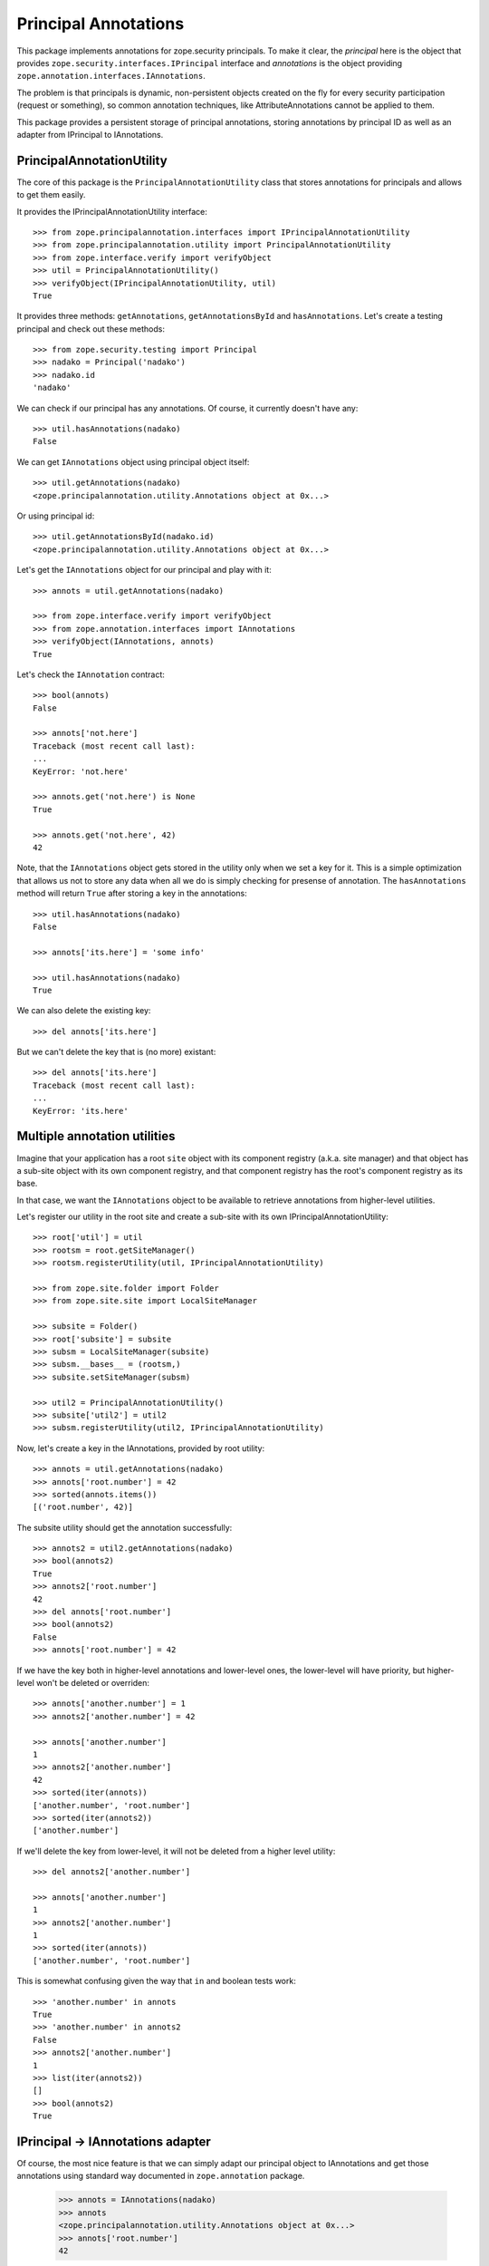 =======================
 Principal Annotations
=======================

This package implements annotations for zope.security principals.
To make it clear, the `principal` here is the object that provides
``zope.security.interfaces.IPrincipal`` interface and `annotations` is
the object providing ``zope.annotation.interfaces.IAnnotations``.

The problem is that principals is dynamic, non-persistent objects created
on the fly for every security participation (request or something), so
common annotation techniques, like AttributeAnnotations cannot be applied
to them.

This package provides a persistent storage of principal annotations,
storing annotations by principal ID as well as an adapter from IPrincipal
to IAnnotations.


PrincipalAnnotationUtility
==========================

The core of this package is the ``PrincipalAnnotationUtility`` class
that stores annotations for principals and allows to get them easily.

It provides the IPrincipalAnnotationUtility interface::

  >>> from zope.principalannotation.interfaces import IPrincipalAnnotationUtility
  >>> from zope.principalannotation.utility import PrincipalAnnotationUtility
  >>> from zope.interface.verify import verifyObject
  >>> util = PrincipalAnnotationUtility()
  >>> verifyObject(IPrincipalAnnotationUtility, util)
  True

It provides three methods: ``getAnnotations``, ``getAnnotationsById``
and ``hasAnnotations``. Let's create a testing principal and check out
these methods::

  >>> from zope.security.testing import Principal
  >>> nadako = Principal('nadako')
  >>> nadako.id
  'nadako'

We can check if our principal has any annotations. Of course, it
currently doesn't have any::

  >>> util.hasAnnotations(nadako)
  False

We can get ``IAnnotations`` object using principal object itself::

  >>> util.getAnnotations(nadako)
  <zope.principalannotation.utility.Annotations object at 0x...>

Or using principal id::

  >>> util.getAnnotationsById(nadako.id)
  <zope.principalannotation.utility.Annotations object at 0x...>

Let's get the ``IAnnotations`` object for our principal and play with it::

  >>> annots = util.getAnnotations(nadako)

  >>> from zope.interface.verify import verifyObject
  >>> from zope.annotation.interfaces import IAnnotations
  >>> verifyObject(IAnnotations, annots)
  True

Let's check the ``IAnnotation`` contract::

  >>> bool(annots)
  False

  >>> annots['not.here']
  Traceback (most recent call last):
  ...
  KeyError: 'not.here'

  >>> annots.get('not.here') is None
  True

  >>> annots.get('not.here', 42)
  42

Note, that the ``IAnnotations`` object gets stored in the utility only
when we set a key for it. This is a simple optimization that allows
us not to store any data when all we do is simply checking for presense
of annotation. The ``hasAnnotations`` method will return ``True`` after
storing a key in the annotations::

  >>> util.hasAnnotations(nadako)
  False

  >>> annots['its.here'] = 'some info'

  >>> util.hasAnnotations(nadako)
  True

We can also delete the existing key::

  >>> del annots['its.here']

But we can't delete the key that is (no more) existant::

  >>> del annots['its.here']
  Traceback (most recent call last):
  ...
  KeyError: 'its.here'


Multiple annotation utilities
=============================

Imagine that your application has a root ``site`` object with its
component registry (a.k.a. site manager) and that object has a sub-site
object with its own component registry, and that component registry
has the root's component registry as its base.

In that case, we want the ``IAnnotations`` object to be available to
retrieve annotations from higher-level utilities.

Let's register our utility in the root site and create a sub-site
with its own IPrincipalAnnotationUtility::

  >>> root['util'] = util
  >>> rootsm = root.getSiteManager()
  >>> rootsm.registerUtility(util, IPrincipalAnnotationUtility)

  >>> from zope.site.folder import Folder
  >>> from zope.site.site import LocalSiteManager

  >>> subsite = Folder()
  >>> root['subsite'] = subsite
  >>> subsm = LocalSiteManager(subsite)
  >>> subsm.__bases__ = (rootsm,)
  >>> subsite.setSiteManager(subsm)

  >>> util2 = PrincipalAnnotationUtility()
  >>> subsite['util2'] = util2
  >>> subsm.registerUtility(util2, IPrincipalAnnotationUtility)

Now, let's create a key in the IAnnotations, provided by root utility::

  >>> annots = util.getAnnotations(nadako)
  >>> annots['root.number'] = 42
  >>> sorted(annots.items())
  [('root.number', 42)]

The subsite utility should get the annotation successfully::

  >>> annots2 = util2.getAnnotations(nadako)
  >>> bool(annots2)
  True
  >>> annots2['root.number']
  42
  >>> del annots['root.number']
  >>> bool(annots2)
  False
  >>> annots['root.number'] = 42

If we have the key both in higher-level annotations and lower-level ones,
the lower-level will have priority, but higher-level won't be deleted or
overriden::

  >>> annots['another.number'] = 1
  >>> annots2['another.number'] = 42

  >>> annots['another.number']
  1
  >>> annots2['another.number']
  42
  >>> sorted(iter(annots))
  ['another.number', 'root.number']
  >>> sorted(iter(annots2))
  ['another.number']

If we'll delete the key from lower-level, it will not be deleted from a
higher level utility::

  >>> del annots2['another.number']

  >>> annots['another.number']
  1
  >>> annots2['another.number']
  1
  >>> sorted(iter(annots))
  ['another.number', 'root.number']

This is somewhat confusing given the way that ``in`` and boolean tests
work::

  >>> 'another.number' in annots
  True
  >>> 'another.number' in annots2
  False
  >>> annots2['another.number']
  1
  >>> list(iter(annots2))
  []
  >>> bool(annots2)
  True


IPrincipal -> IAnnotations adapter
==================================

Of course, the most nice feature is that we can simply adapt our
principal object to IAnnotations and get those annotations using
standard way documented in ``zope.annotation`` package.

  >>> annots = IAnnotations(nadako)
  >>> annots
  <zope.principalannotation.utility.Annotations object at 0x...>
  >>> annots['root.number']
  42

By default, the IAnnotation adapter uses the current site's utility::

  >>> IAnnotations(nadako) is util.getAnnotations(nadako)
  True

  >>> from zope.site.hooks import setSite
  >>> setSite(subsite)

  >>> IAnnotations(nadako) is util2.getAnnotations(nadako)
  True

Howerver, we can use a binary multi-adapter to IAnnotations to specify
some context object from which to get the annotations utility::

  >>> from zope.component import getMultiAdapter

  >>> annots = getMultiAdapter((nadako, root), IAnnotations)
  >>> annots is util.getAnnotations(nadako)
  True

  >>> annots = getMultiAdapter((nadako, subsite), IAnnotations)
  >>> annots is util2.getAnnotations(nadako)
  True
